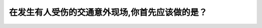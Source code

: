 .. raw:: html

   <div class="question-page">
   <div class="test-name">加拿大BC省驾照笔试题库(小红书200题在线版)|2024版</div>

.. meta::
   :description: 在发生有人受伤的交通意外现场,你首先应该做的是？
   :keywords: 温哥华驾照笔试,  温哥华驾照,  BC省驾照笔试交通意外, 协助受伤, 紧急处理

.. raw:: html

   <div class="question-card">


在发生有人受伤的交通意外现场,你首先应该做的是？
================================================

.. raw:: html

   <hr>

.. raw:: html

   <div id="q162" class="quiz">
       <div class="option" id="q162-A" onclick="selectOption('q162', 'A', false)">
           A. 打电话报警
       </div>
       <div class="option" id="q162-B" onclick="selectOption('q162', 'B', true)">
           B. 协助受伤人士
       </div>
       <div class="option" id="q162-C" onclick="selectOption('q162', 'C', false)">
           C. 通知保险公司
       </div>
       <div class="option" id="q162-D" onclick="selectOption('q162', 'D', false)">
           D. 打电话叫救护车
       </div>
       <p id="q162-result" class="result"></p>
   </div>

   <hr>

.. dropdown:: ►|explanation|

   在交通意外中，第一优先是协助受伤者，确保他们的安全，然后再联系紧急服务。

.. raw:: html

   <div class="nav-buttons">
       <a href="q161.html" class="button">|prev_question|</a>
       <span class="page-indicator">162 / 200</span>
       <a href="q163.html" class="button">|next_question|</a>
   </div>
   </div>

   </div>
